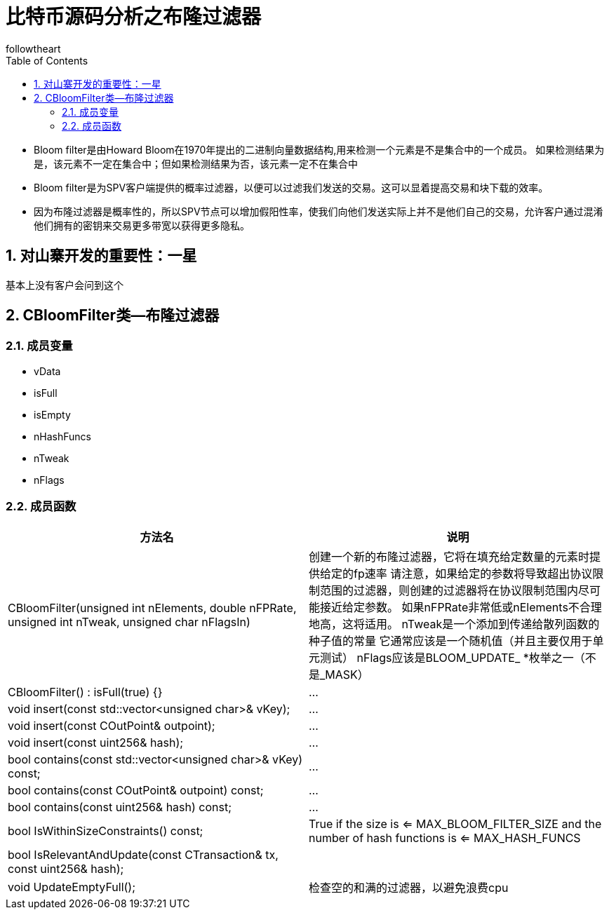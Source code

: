 = 比特币源码分析之布隆过滤器
followtheart
:doctype: book
:encoding: utf-8
:lang: en
:toc: left
:numbered:

  * Bloom filter是由Howard Bloom在1970年提出的二进制向量数据结构,用来检测一个元素是不是集合中的一个成员。
  如果检测结果为是，该元素不一定在集合中；但如果检测结果为否，该元素一定不在集合中
  * Bloom filter是为SPV客户端提供的概率过滤器，以便可以过滤我们发送的交易。这可以显着提高交易和块下载的效率。
  * 因为布隆过滤器是概率性的，所以SPV节点可以增加假阳性率，使我们向他们发送实际上并不是他们自己的交易，允许客户通过混淆他们拥有的密钥来交易更多带宽以获得更多隐私。


## 对山寨开发的重要性：一星

基本上没有客户会问到这个

## CBloomFilter类--布隆过滤器


### 成员变量
* vData
* isFull
* isEmpty
* nHashFuncs
* nTweak
* nFlags

### 成员函数

[width="100%",options="header,footer"]
|====================
| 方法名 | 说明
| CBloomFilter(unsigned int nElements, double nFPRate, unsigned int nTweak, unsigned char nFlagsIn)| 创建一个新的布隆过滤器，它将在填充给定数量的元素时提供给定的fp速率
请注意，如果给定的参数将导致超出协议限制范围的过滤器，则创建的过滤器将在协议限制范围内尽可能接近给定参数。
如果nFPRate非常低或nElements不合理地高，这将适用。
nTweak是一个添加到传递给散列函数的种子值的常量
它通常应该是一个随机值（并且主要仅用于单元测试）
nFlags应该是BLOOM_UPDATE_ *枚举之一（不是_MASK）
| CBloomFilter() : isFull(true) {}|...
| void insert(const std::vector<unsigned char>& vKey);|...
| void insert(const COutPoint& outpoint);|...
| void insert(const uint256& hash);|...

| bool contains(const std::vector<unsigned char>& vKey) const;|...
| bool contains(const COutPoint& outpoint) const;|...
| bool contains(const uint256& hash) const;|...

| bool IsWithinSizeConstraints() const;|True if the size is <= MAX_BLOOM_FILTER_SIZE and the number of hash functions is <= MAX_HASH_FUNCS
// (catch a filter which was just deserialized which was too big)

| bool IsRelevantAndUpdate(const CTransaction& tx, const uint256& hash);|

| void UpdateEmptyFull();| 检查空的和满的过滤器，以避免浪费cpu

|====================
